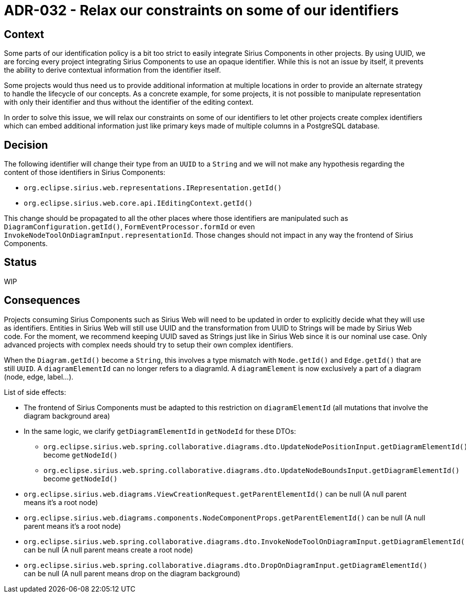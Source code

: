 = ADR-032 - Relax our constraints on some of our identifiers

== Context

Some parts of our identification policy is a bit too strict to easily integrate Sirius Components in other projects.
By using UUID, we are forcing every project integrating Sirius Components to use an opaque identifier.
While this is not an issue by itself, it prevents the ability to derive contextual information from the identifier itself.

Some projects would thus need us to provide additional information at multiple locations in order to provide an alternate strategy to handle the lifecycle of our concepts.
As a concrete example, for some projects, it is not possible to manipulate representation with only their identifier and thus without the identifier of the editing context.

In order to solve this issue, we will relax our constraints on some of our identifiers to let other projects create complex identifiers which can embed additional information just like primary keys made of multiple columns in a PostgreSQL database.

== Decision

The following identifier will change their type from an `UUID` to a `String` and we will not make any hypothesis regarding the content of those identifiers in Sirius Components:

- `org.eclipse.sirius.web.representations.IRepresentation.getId()`
- `org.eclipse.sirius.web.core.api.IEditingContext.getId()`

This change should be propagated to all the other places where those identifiers are manipulated such as `DiagramConfiguration.getId()`, `FormEventProcessor.formId` or even `InvokeNodeToolOnDiagramInput.representationId`.
Those changes should not impact in any way the frontend of Sirius Components.

== Status

WIP

== Consequences

Projects consuming Sirius Components such as Sirius Web will need to be updated in order to explicitly decide what they will use as identifiers.
Entities in Sirius Web will still use UUID and the transformation from UUID to Strings will be made by Sirius Web code.
For the moment, we recommend keeping UUID saved as Strings just like in Sirius Web since it is our nominal use case.
Only advanced projects with complex needs should try to setup their own complex identifiers.

When the `Diagram.getId()` become a `String`, this involves a type mismatch with `Node.getId()` and `Edge.getId()` that are still `UUID`.
A `diagramElementId` can no longer refers to a diagramId. A `diagramElement` is now exclusively a part of a diagram (node, edge, label...).

List of side effects:

- The frontend of Sirius Components must be adapted to this restriction on `diagramElementId` (all mutations that involve the diagram background area)

- In the same logic, we clarify `getDiagramElementId` in `getNodeId` for these DTOs:
    * `org.eclipse.sirius.web.spring.collaborative.diagrams.dto.UpdateNodePositionInput.getDiagramElementId()` become `getNodeId()`
    * `org.eclipse.sirius.web.spring.collaborative.diagrams.dto.UpdateNodeBoundsInput.getDiagramElementId()` become `getNodeId()`
- `org.eclipse.sirius.web.diagrams.ViewCreationRequest.getParentElementId()` can be null (A null parent means it's a root node)
- `org.eclipse.sirius.web.diagrams.components.NodeComponentProps.getParentElementId()` can be null (A null parent means it's a root node)
- `org.eclipse.sirius.web.spring.collaborative.diagrams.dto.InvokeNodeToolOnDiagramInput.getDiagramElementId()` can be null (A null parent means create a root node)
- `org.eclipse.sirius.web.spring.collaborative.diagrams.dto.DropOnDiagramInput.getDiagramElementId()` can be null (A null parent means drop on the diagram background)

